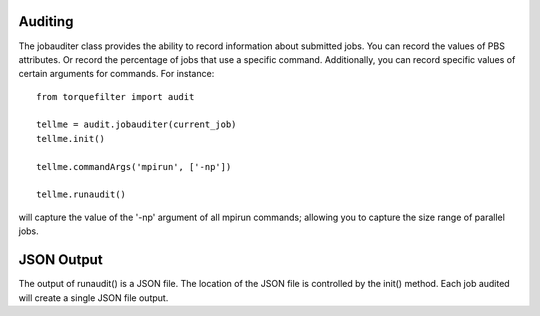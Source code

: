 
Auditing
========

The jobauditer class provides the ability to record information about submitted
jobs.  You can record the values of PBS attributes. Or record the percentage of
jobs that use a specific command.  Additionally, you can record specific values
of certain arguments for commands.  For instance::

    from torquefilter import audit

    tellme = audit.jobauditer(current_job)
    tellme.init()

    tellme.commandArgs('mpirun', ['-np'])

    tellme.runaudit()

will capture the value of the '-np' argument of all mpirun commands; allowing
you to capture the size range of parallel jobs.


JSON Output
===========

The output of runaudit() is a JSON file.  The location of the JSON file is
controlled by the init() method.  Each job audited will create a single JSON
file output.
